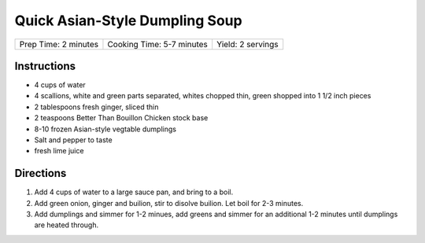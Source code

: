 Quick Asian-Style Dumpling Soup
===============================

+----------------------+---------------------------+-------------------+
| Prep Time: 2 minutes | Cooking Time: 5-7 minutes | Yield: 2 servings |
+----------------------+---------------------------+-------------------+

Instructions
------------

- 4 cups of water
- 4 scallions, white and green parts separated, whites chopped thin, green shopped into 1 1/2 inch pieces
- 2 tablespoons fresh ginger, sliced thin
- 2 teaspoons Better Than Bouillon Chicken stock base
- 8-10 frozen Asian-style vegtable dumplings
- Salt and pepper to taste
- fresh lime juice

Directions
----------

1. Add 4 cups of water to a large sauce pan, and bring to a boil.
2. Add green onion, ginger and builion, stir to disolve builion. Let
   boil for 2-3 minutes.
3. Add dumplings and simmer for 1-2 minues, add greens and simmer for an
   additional 1-2 minutes until dumplings are heated through.
